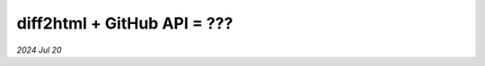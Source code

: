 .. _diff2html:

============================
diff2html + GitHub API = ???
============================

*2024 Jul 20*
